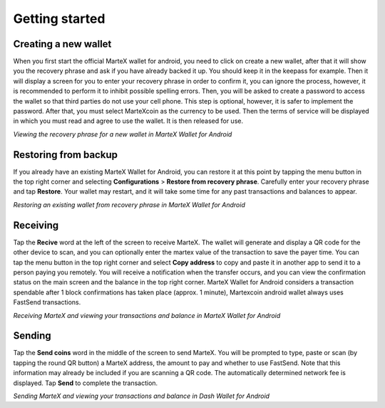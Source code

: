 .. meta::
   :description: Getting started with sending and receiving MarteX on your Android device
   :keywords: martex, mobile, wallet, android, send, receive, addresses, getting started

.. _martex-android-getting-started:

Getting started
===============

Creating a new wallet
---------------------

When you first start the official MarteX wallet for android, you need to click on create a new wallet, after that it will show you the recovery phrase and ask if you have already backed it up. You should keep it in the keepass for example. Then it will display a screen for you to enter your recovery phrase in order to confirm it, you can ignore the process, however, it is recommended to perform it to inhibit possible spelling errors.
Then, you will be asked to create a password to access the wallet so that third parties do not use your cell phone. This step is optional, however, it is safer to implement the password.
After that, you must select MarteXcoin as the currency to be used.
Then the terms of service will be displayed in which you must read and agree to use the wallet.
It is then released for use.

.. image:: images/8.png
    :width: 160 px
.. image:: images/12.png
    :width: 160 px
.. image:: images/5.jpg
    :width: 160 px
.. image:: images/18.png
    :width: 160 px

*Viewing the recovery phrase for a new wallet in MarteX Wallet for
Android*


Restoring from backup
---------------------

If you already have an existing MarteX Wallet for Android, you can restore
it at this point by tapping the menu button in the top right corner and
selecting **Configurations** > **Restore from recovery phrase**. Carefully enter
your recovery phrase and tap **Restore**. Your wallet may restart, and
it will take some time for any past transactions and balances to appear.

.. image:: img/android-restore1.png
    :width: 160 px
.. image:: img/android-restore2.png
    :width: 160 px
.. image:: img/android-restore3.png
    :width: 160 px
.. image:: img/android-restore4.png
    :width: 160 px

*Restoring an existing wallet from recovery phrase in MarteX Wallet for
Android*


Receiving
---------

Tap the **Recive** word at the left of the screen to
receive MarteX. The wallet will generate and display a QR code for the
other device to scan, and you can optionally enter the martex 
value of the transaction to save the payer time. You can tap the menu
button in the top right corner and select **Copy address** to copy and
paste it in another app to send it to a person paying you remotely. You
will receive a notification when the transfer occurs, and you can view
the confirmation status on the main screen and the balance in the top
right corner. MarteX Wallet for Android considers a transaction spendable
after 1 block confirmations has taken place (approx. 1 minute), Martexcoin android wallet always uses FastSend transactions.

.. image:: images/8.png
    :width: 160 px
.. image:: img/android-receive2.png
    :width: 160 px
.. image:: img/android-receive3.png
    :width: 160 px
.. image:: img/android-receive4.png
    :width: 160 px

*Receiving MarteX and viewing your transactions and balance in MarteX Wallet
for Android*


Sending
-------

Tap the **Send coins** word in the middle of the screen to send
MarteX. You will be prompted to type, paste or scan (by tapping the round
QR button) a MarteX address, the amount to pay and whether to use
FastSend. Note that this information may already be included if you
are scanning a QR code. The automatically determined network fee is
displayed. Tap **Send** to complete the transaction.

.. image:: img/android-send1.png
    :width: 160 px
.. image:: img/android-send2.png
    :width: 160 px
.. image:: img/android-send3.png
    :width: 160 px
.. image:: img/android-send4.png
    :width: 160 px

*Sending MarteX and viewing your transactions and balance in Dash Wallet
for Android*
